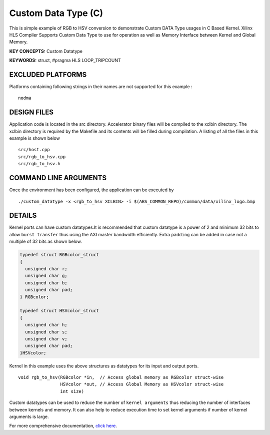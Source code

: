 Custom Data Type (C)
====================

This is simple example of RGB to HSV conversion to demonstrate Custom DATA Type usages in C Based Kernel. Xilinx HLS Compiler Supports Custom Data Type to use for operation as well as Memory Interface between Kernel and Global Memory.

**KEY CONCEPTS:** Custom Datatype

**KEYWORDS:** struct, #pragma HLS LOOP_TRIPCOUNT

EXCLUDED PLATFORMS
------------------

Platforms containing following strings in their names are not supported for this example :

::

   nodma

DESIGN FILES
------------

Application code is located in the src directory. Accelerator binary files will be compiled to the xclbin directory. The xclbin directory is required by the Makefile and its contents will be filled during compilation. A listing of all the files in this example is shown below

::

   src/host.cpp
   src/rgb_to_hsv.cpp
   src/rgb_to_hsv.h
   
COMMAND LINE ARGUMENTS
----------------------

Once the environment has been configured, the application can be executed by

::

   ./custom_datatype -x <rgb_to_hsv XCLBIN> -i $(ABS_COMMON_REPO)/common/data/xilinx_logo.bmp

DETAILS
-------

Kernel ports can have custom datatypes.It is recommended that custom
datatype is a power of 2 and minimum 32 bits to allow ``burst transfer``
thus using the AXI master bandwidth efficiently. Extra ``padding`` can
be added in case not a multiple of 32 bits as shown below.

.. code:: cpp

   typedef struct RGBcolor_struct
   {
     unsigned char r;
     unsigned char g;
     unsigned char b;
     unsigned char pad;
   } RGBcolor;

   typedef struct HSVcolor_struct
   {
     unsigned char h;
     unsigned char s;
     unsigned char v;
     unsigned char pad;
   }HSVcolor;

Kernel in this example uses the above structures as datatypes for its
input and output ports.

::

   void rgb_to_hsv(RGBcolor *in,  // Access global memory as RGBcolor struct-wise
                   HSVcolor *out, // Access Global Memory as HSVcolor struct-wise
                   int size) 

Custom datatypes can be used to reduce the number of
``kernel arguments`` thus reducing the number of interfaces between
kernels and memory. It can also help to reduce execution time to set
kernel arguments if number of kernel arguments is large.

For more comprehensive documentation, `click here <http://xilinx.github.io/Vitis_Accel_Examples>`__.